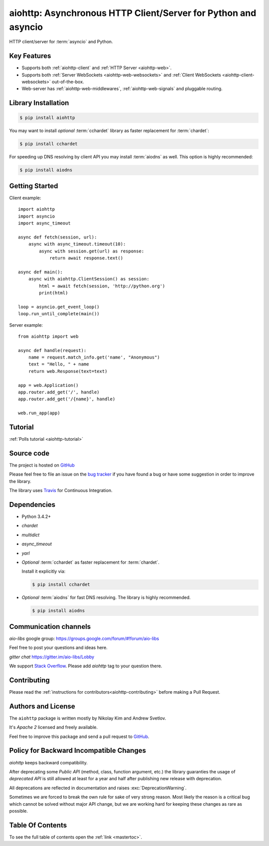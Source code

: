 .. aiohttp documentation master file, created by
   sphinx-quickstart on Wed Mar  5 12:35:35 2014.
   You can adapt this file completely to your liking, but it should at least
   contain the root `toctree` directive.

===============================================================
aiohttp: Asynchronous HTTP Client/Server for Python and asyncio
===============================================================

HTTP client/server for :term:`asyncio` and Python.

.. _GitHub: https://github.com/aio-libs/aiohttp
.. _Freenode: http://freenode.net


Key Features
============

- Supports both :ref:`aiohttp-client` and :ref:`HTTP Server <aiohttp-web>`.
- Supports both :ref:`Server WebSockets <aiohttp-web-websockets>` and
  :ref:`Client WebSockets <aiohttp-client-websockets>` out-of-the-box.
- Web-server has :ref:`aiohttp-web-middlewares`,
  :ref:`aiohttp-web-signals` and pluggable routing.

Library Installation
====================

.. code-block:: bash

   $ pip install aiohttp

You may want to install *optional* :term:`cchardet` library as faster
replacement for :term:`chardet`:

.. code-block:: bash

   $ pip install cchardet

For speeding up DNS resolving by client API you may install
:term:`aiodns` as well.
This option is highly recommended:

.. code-block:: bash

   $ pip install aiodns

Getting Started
===============

Client example::

    import aiohttp
    import asyncio
    import async_timeout

    async def fetch(session, url):
        async with async_timeout.timeout(10):
            async with session.get(url) as response:
                return await response.text()

    async def main():
        async with aiohttp.ClientSession() as session:
            html = await fetch(session, 'http://python.org')
            print(html)

    loop = asyncio.get_event_loop()
    loop.run_until_complete(main())

Server example::

    from aiohttp import web

    async def handle(request):
        name = request.match_info.get('name', "Anonymous")
        text = "Hello, " + name
        return web.Response(text=text)

    app = web.Application()
    app.router.add_get('/', handle)
    app.router.add_get('/{name}', handle)

    web.run_app(app)


Tutorial
========

:ref:`Polls tutorial <aiohttp-tutorial>`


Source code
===========

The project is hosted on GitHub_

Please feel free to file an issue on the `bug tracker
<https://github.com/aio-libs/aiohttp/issues>`_ if you have found a bug
or have some suggestion in order to improve the library.

The library uses `Travis <https://travis-ci.org/aio-libs/aiohttp>`_ for
Continuous Integration.


Dependencies
============

- Python 3.4.2+
- *chardet*
- *multidict*
- *async_timeout*
- *yarl*
- *Optional* :term:`cchardet` as faster replacement for
  :term:`chardet`.

  Install it explicitly via:

  .. code-block:: bash

     $ pip install cchardet

- *Optional* :term:`aiodns` for fast DNS resolving. The
  library is highly recommended.

  .. code-block:: bash

     $ pip install aiodns


Communication channels
======================

*aio-libs* google group: https://groups.google.com/forum/#!forum/aio-libs

Feel free to post your questions and ideas here.

*gitter chat* https://gitter.im/aio-libs/Lobby

We support `Stack Overflow
<https://stackoverflow.com/questions/tagged/aiohttp>`_.
Please add *aiohttp* tag to your question there.

Contributing
============

Please read the :ref:`instructions for contributors<aiohttp-contributing>`
before making a Pull Request.


Authors and License
===================

The ``aiohttp`` package is written mostly by Nikolay Kim and Andrew Svetlov.

It's *Apache 2* licensed and freely available.

Feel free to improve this package and send a pull request to GitHub_.


.. _aiohttp-backward-compatibility-policy:

Policy for Backward Incompatible Changes
========================================

*aiohttp* keeps backward compatibility.

After deprecating some *Public API* (method, class, function argument,
etc.) the library guaranties the usage of *deprecated API* is still
allowed at least for a year and half after publishing new release with
deprecation.

All deprecations are reflected in documentation and raises
:exc:`DeprecationWarning`.

Sometimes we are forced to break the own rule for sake of very strong
reason.  Most likely the reason is a critical bug which cannot be
solved without major API change, but we are working hard for keeping
these changes as rare as possible.


Table Of Contents
=================

To see the full table of contents open the :ref:`link <mastertoc>`.
